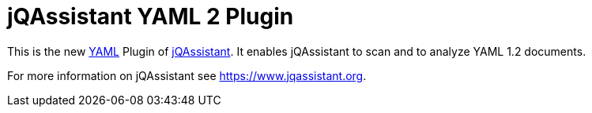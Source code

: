 
= jQAssistant YAML 2 Plugin

This is the new http://yaml.org/[YAML^] Plugin of https://www.jqassistant.org[jQAssistant^].
It enables jQAssistant to scan and to analyze YAML 1.2 documents.

For more information on jQAssistant see https://www.jqassistant.org[^].
